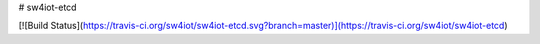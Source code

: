 # sw4iot-etcd

[![Build Status](https://travis-ci.org/sw4iot/sw4iot-etcd.svg?branch=master)](https://travis-ci.org/sw4iot/sw4iot-etcd)


